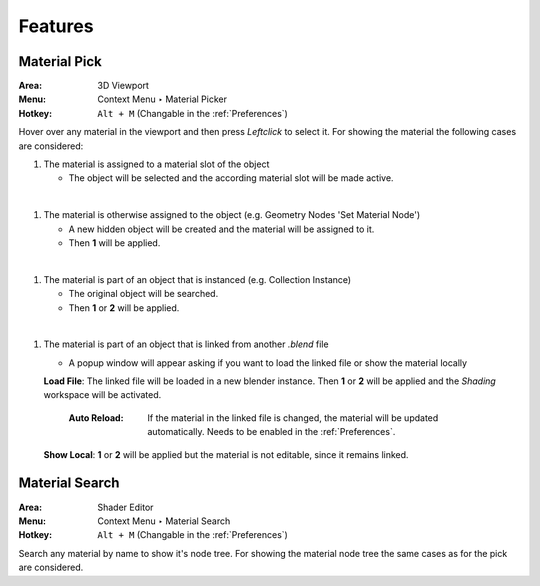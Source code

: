 Features
########

Material Pick
*************

:Area: 3D Viewport
:Menu: Context Menu ‣ Material Picker
:Hotkey: ``Alt + M`` (Changable in the :ref:`Preferences`)

Hover over any material in the viewport and then press `Leftclick` to select it.
For showing the material the following cases are considered:

#. The material is assigned to a material slot of the object
   
   * The object will be selected and the according material slot will be made active.

|
#. The material is otherwise assigned to the object (e.g. Geometry Nodes 'Set Material Node')
   
   * A new hidden object will be created and the material will be assigned to it.
   * Then **1** will be applied.

|
#. The material is part of an object that is instanced (e.g. Collection Instance)
   
   * The original object will be searched.
   * Then **1** or **2** will be applied.

|
#. The material is part of an object that is linked from another *.blend* file
   
   * A popup window will appear asking if you want to load the linked file or show the material locally

   **Load File**: The linked file will be loaded in a new blender instance. Then **1** or **2** will be applied and the *Shading* workspace will be activated.

     :Auto Reload: If the material in the linked file is changed, the material will be updated automatically. Needs to be enabled in the :ref:`Preferences`.

   **Show Local**: **1** or **2** will be applied but the material is not editable, since it remains linked.



Material Search
***************

:Area: Shader Editor
:Menu: Context Menu ‣ Material Search
:Hotkey: ``Alt + M`` (Changable in the :ref:`Preferences`)

Search any material by name to show it's node tree. For showing the material node tree the same cases as for the pick are considered.
